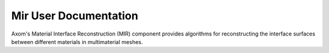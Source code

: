 .. ## Copyright (c) 2017-2019, Lawrence Livermore National Security, LLC and
.. ## other Axom Project Developers. See the top-level COPYRIGHT file for details.
.. ##
.. ## SPDX-License-Identifier: (BSD-3-Clause)

=======================
Mir User Documentation
=======================

Axom's Material Interface Reconstruction (MIR) component provides algorithms for
reconstructing the interface surfaces between different materials in multimaterial
meshes.
